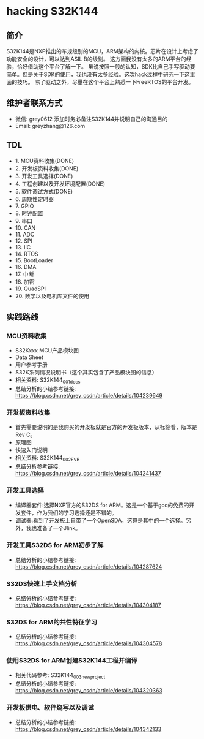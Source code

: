 * hacking S32K144
** 简介
S32K144是NXP推出的车规级别的MCU，ARM架构的内核。芯片在设计上考虑了功能安全的设计，可以达到ASIL B的级别。
这方面我没有太多的ARM平台的经验，恰好借助这个平台了解一下。
虽说按照一般的认知，SDK比自己手写驱动要简单。但是关于SDK的使用，我也没有太多经验。这次hack过程中研究一下这里面的技巧。
除了驱动之外，尽量在这个平台上熟悉一下FreeRTOS的平台开发。
** 维护者联系方式
- 微信: grey0612 添加时务必备注S32K144并说明自己的沟通目的
- Email: greyzhang@126.com
** TDL
- 1. MCU资料收集(DONE)
- 2. 开发板资料收集(DONE)
- 3. 开发工具选择(DONE)
- 4. 工程创建以及开发环境配置(DONE)
- 5. 软件调试方式(DONE)
- 6. 周期性定时器
- 7. GPIO
- 8. 时钟配置
- 9. 串口
- 10. CAN
- 11. ADC
- 12. SPI
- 13. IIC
- 14. RTOS
- 15. BootLoader
- 16. DMA
- 17. 中断
- 18. 加密
- 19. QuadSPI
- 20. 数学以及电机库文件的使用
** 实践路线
*** MCU资料收集
- S32Kxxx MCU产品模块图
- Data Sheet
- 用户参考手册
- S32K系列情况说明书（这个其实包含了产品模块图的信息）
- 相关资料: S32K144_001_docs
- 总结分析的小结参考链接: https://blog.csdn.net/grey_csdn/article/details/104239649
*** 开发板资料收集
- 首先需要说明的是我购买的开发板就是官方的开发板版本，从标签看，版本是Rev C。
- 原理图
- 快速入门说明
- 相关资料: S32K144_002_EVB
- 总结分析参考链接: https://blog.csdn.net/grey_csdn/article/details/104241437
*** 开发工具选择
- 编译器套件:选择NXP官方的S32DS for ARM。这是一个基于gcc的免费的开发套件，作为我们的学习选择还是不错的。
- 调试器:看到了开发板上自带了一个OpenSDA，这算是其中的一个选择。另外，我也准备了一个Jlink。
*** 开发工具S32DS for ARM初步了解
- 总结分析的小结参考链接: https://blog.csdn.net/grey_csdn/article/details/104287624
*** S32DS快速上手文档分析
- 总结分析的小结参考链接: https://blog.csdn.net/grey_csdn/article/details/104304187
*** S32DS for ARM的共性特征学习
- 总结分析的小结参考链接: https://blog.csdn.net/grey_csdn/article/details/104304578
*** 使用S32DS for ARM创建S32K144工程并编译
- 相关代码参考: S32K144_003_new_project
- 总结分析的小结参考链接: https://blog.csdn.net/grey_csdn/article/details/104320363
*** 开发板供电、软件烧写以及调试
- 总结分析的小结参考链接: https://blog.csdn.net/grey_csdn/article/details/104342133
